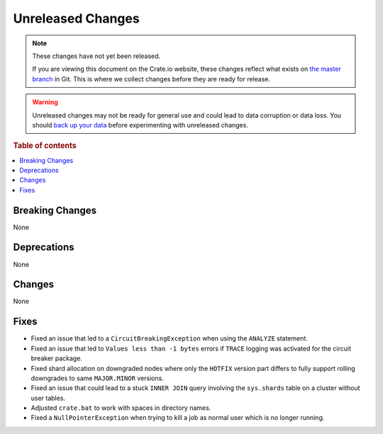 ==================
Unreleased Changes
==================

.. NOTE::

    These changes have not yet been released.

    If you are viewing this document on the Crate.io website, these changes
    reflect what exists on `the master branch`_ in Git. This is where we
    collect changes before they are ready for release.

.. WARNING::

    Unreleased changes may not be ready for general use and could lead to data
    corruption or data loss. You should `back up your data`_ before
    experimenting with unreleased changes.

.. _the master branch: https://github.com/crate/crate
.. _back up your data: https://crate.io/docs/crate/reference/en/latest/admin/snapshots.html

.. DEVELOPER README
.. ================

.. Changes should be recorded here as you are developing CrateDB. When a new
.. release is being cut, changes will be moved to the appropriate release notes
.. file.

.. When resetting this file during a release, leave the headers in place, but
.. add a single paragraph to each section with the word "None".

.. Always cluster items into bigger topics. Link to the documentation whenever feasible.
.. Remember to give the right level of information: Users should understand
.. the impact of the change without going into the depth of tech.

.. rubric:: Table of contents

.. contents::
   :local:


Breaking Changes
================

None


Deprecations
============

None

Changes
=======

None

Fixes
=====

- Fixed an issue that led to a ``CircuitBreakingException`` when using the
  ``ANALYZE`` statement.

- Fixed an issue that led to ``Values less than -1 bytes`` errors if ``TRACE``
  logging was activated for the circuit breaker package.

- Fixed shard allocation on downgraded nodes where only the ``HOTFIX`` version
  part differs to fully support rolling downgrades to same ``MAJOR.MINOR``
  versions.

- Fixed an issue that could lead to a stuck ``INNER JOIN`` query involving the
  ``sys.shards`` table on a cluster without user tables.

- Adjusted ``crate.bat`` to work with spaces in directory names.

- Fixed a ``NullPointerException`` when trying to kill a job as normal user
  which is no longer running.
